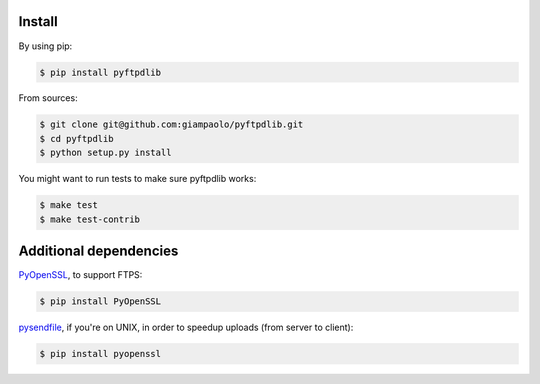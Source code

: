 Install
=======

By using pip:

.. code-block:: sh

    $ pip install pyftpdlib

From sources:

.. code-block:: sh

    $ git clone git@github.com:giampaolo/pyftpdlib.git
    $ cd pyftpdlib
    $ python setup.py install

You might want to run tests to make sure pyftpdlib works:

.. code-block:: sh

    $ make test
    $ make test-contrib


Additional dependencies
=======================

`PyOpenSSL <https://pypi.python.org/pypi/pyOpenSSL>`__, to support FTPS:

.. code-block:: sh

    $ pip install PyOpenSSL

`pysendfile <https://github.com/giampaolo/pysendfile>`__, if you're on UNIX,
in order to speedup uploads (from server to client):

.. code-block:: sh

    $ pip install pyopenssl

